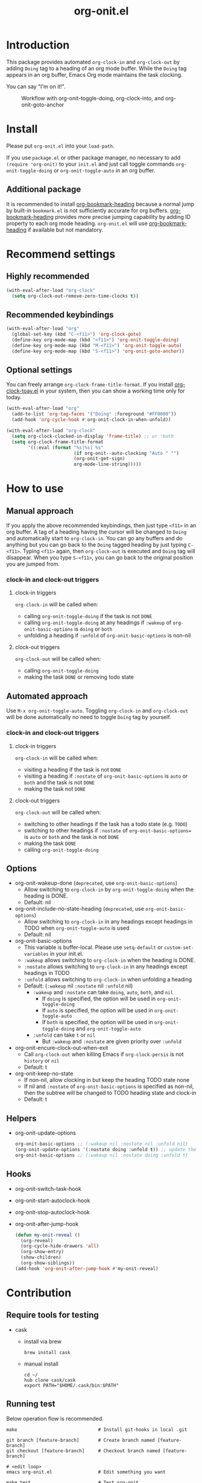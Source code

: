 #+title: org-onit.el
#+startup: showall

[[https://github.com/takaxp/org-onit/actions][https://github.com/takaxp/org-onit/workflows/Main%20workflow/badge.svg]]

* Introduction

This package provides automated ~org-clock-in~ and ~org-clock-out~ by adding ~Doing~ tag to a heading of an org mode buffer. While the ~Doing~ tag appears in an org buffer, Emacs Org mode maintains the task clocking.

You can say "I'm on it!".

#+CAPTION: Workflow with org-onit-toggle-doing, org-clock-into, and org-onit-goto-anchor
[[https://github.com/takaxp/contents/blob/master/org-onit/org-onit-toggle-doing.png]]

* Install

Please put ~org-onit.el~ into your =load-path=.

If you use ~package.el~ or other package manager, no necessary to add =(require 'org-onit)= to your ~init.el~ and just call toggle commands =org-onit-toggle-doing= or =org-onit-toggle-auto= in an org buffer.

** Additional package

It is recommended to install [[https://github.com/alphapapa/org-bookmark-heading][org-bookmark-heading]] because a normal jump by built-in ~bookmark.el~ is not sufficiently accurate for org buffers. [[https://github.com/alphapapa/org-bookmark-heading][org-bookmark-heading]] provides more precise jumping capability by adding ID property to each org mode heading. ~org-onit.el~ will use [[https://github.com/alphapapa/org-bookmark-heading][org-bookmark-heading]] if available but not mandatory.

* Recommend settings
** Highly recommended

#+begin_src emacs-lisp
(with-eval-after-load "org-clock"
  (setq org-clock-out-remove-zero-time-clocks t))
#+end_src

** Recommended keybindings

#+begin_src emacs-lisp
(with-eval-after-load "org"
  (global-set-key (kbd "C-<f11>") 'org-clock-goto)
  (define-key org-mode-map (kbd "<f11>") 'org-onit-toggle-doing)
  (define-key org-mode-map (kbd "M-<f11>") 'org-onit-toggle-auto)
  (define-key org-mode-map (kbd "S-<f11>") 'org-onit-goto-anchor))
#+end_src

** Optional settings

You can freely arrange =org-clock-frame-title-format=. If you install [[https://github.com/mallt/org-clock-today-mode][org-clock-toay.el]] in your system, then you can show a working time only for today.

#+begin_src emacs-lisp
(with-eval-after-load "org"
  (add-to-list 'org-tag-faces '("Doing" :foreground "#FF0000"))
  (add-hook 'org-cycle-hook #'org-onit-clock-in-when-unfold))

(with-eval-after-load "org-clock"
  (setq org-clock-clocked-in-display 'frame-title) ;; or 'both
  (setq org-clock-frame-title-format
        '((:eval (format "%s|%s| %s"
                         (if org-onit--auto-clocking "Auto " "")
                         (org-onit-get-sign)
                         org-mode-line-string)))))
#+end_src

* How to use
** Manual approach

If you apply the above recommended keybindings, then just type =<f11>= in an org buffer. A tag of a heading having the cursor will be changed to =Doing= and automatically start to =org-clock-in=. You can go any buffers and do anything but you can go back to the =Doing= tagged heading by just typing =C-<f11>=. Typing =<f11>= again, then =org-clock-out= is executed and =Doing= tag will disappear. When you type =S-<f11>=, you can go back to the original position you are jumped from.

*** clock-in and clock-out triggers
**** clock-in triggers

=org-clock-in= will be called when:

- calling =org-onit-toggle-doing= if the task is not ~DONE~
- calling =org-onit-toggle-doing= at any headings if =:wakeup= of =org-onit-basic-options= is =doing= or =both=
- unfolding a heading if =:unfold= of =org-onit-basic-options= is non-nil

**** clock-out triggers

=org-clock-out= will be called when:

- calling =org-onit-toggle-doing=
- making the task ~DONE~ or removing todo state

** Automated approach

Use =M-x org-onit-toggle-auto=. Toggling =org-clock-in= and =org-clock-out= will be done automatically no need to toggle =Doing= tag by yourself.

*** clock-in and clock-out triggers

**** clock-in triggers

=org-clock-in= will be called when:

- visiting a heading if the task is not ~DONE~
- visiting a heading if =:nostate= of =org-onit-basic-options= is =auto= or =both= and the task is not ~DONE~
- making the task not ~DONE~

**** clock-out triggers

=org-clock-out= will be called when:

- switching to other headings if the task has a todo state (e.g. ~TODO~)
- switching to other headings if =:nostate= of =org-onit-basic-options== is =auto= or =both= and the task is not ~DONE~
- making the task ~DONE~
- calling =org-onit-toggle-doing=

** Options
 - org-onit-wakeup-done (~deprecated~, use =org-onit-basic-options=)
   - Allow switching to =org-clock-in= by =org-onit-toggle-doing= when the heading is DONE.
   - Default: nil
 - org-onit-include-no-state-heading (~deprecated~, use =org-onit-basic-options=)
   - Allow switching to =org-clock-in= in any headings except headings in TODO when =org-onit-toggle-auto= is used
   - Default: nil
 - org-onit-basic-options
   - This variable is buffer-local. Please use =setq-default= or =custom-set-variables= in your init.el.
   - =:wakeup= allows switching to =org-clock-in= when the heading is DONE.
   - =:nostate= allows switching to =org-clock-in= in any headings except headings in TODO
   - =:unfold= allows switching to =org-clock-in= when unfolding a heading
   - Default: (=:wakeup= nil =:nostate= nil =:unfold= nil)
     - =:wakeup= and =:nostate= can take =doing=, =auto=, =both=, and =nil=
       - If =doing= is specified, the option will be used in =org-onit-toggle-doing=
       - If =auto= is specified, the option will be used in =org-onit-toggle-auto=
       - If =both= is specified, the option will be used in =org-onit-toggle-doing= and =org-onit-toggle-auto=
     - =:unfold= can take =t= or =nil=
       - But =:wakeup= and =:nostate= are given priority over =:unfold=
 - org-onit-encure-clock-out-when-exit
   - Call =org-clock-out= when killing Emacs if =org-clock-persis= is not =history= or =nil=
   - Default: t
 - org-onit-keep-no-state
   - If non-nil, allow clocking in but keep the heading TODO state none
   - If nil and =:nostate= of =org-onit-basic-options= is specified as non-nil, then the subtree will be changed to TODO heading state and clock-in
   - Default: t

** Helpers

 - org-onit-update-options
   #+begin_src emacs-lisp
   org-onit-basic-options ;; (:wakeup nil :nostate nil :unfold nil)
   (org-onit-update-options '(:nostate doing :unfold t)) ;; update the local variable
   org-onit-basic-options ;; (:wakeup nil :nostate doing :unfold t)
   #+end_src

** Hooks

 - org-onit-switch-task-hook
 - org-onit-start-autoclock-hook
 - org-onit-stop-autoclock-hook
 - org-onit-after-jump-hook
   #+begin_src emacs-lisp
   (defun my-onit-reveal ()
     (org-reveal)
     (org-cycle-hide-drawers 'all)
     (org-show-entry)
     (show-children)
     (org-show-siblings))
   (add-hook 'org-onit-after-jump-hook #'my-onit-reveal)
   #+end_src

* Contribution
** Require tools for testing
- cask
  - install via brew
    #+begin_src shell
      brew install cask
    #+end_src

  - manual install
    #+begin_src shell
      cd ~/
      hub clone cask/cask
      export PATH="$HOME/.cask/bin:$PATH"
    #+end_src

** Running test
Below operation flow is recommended.
#+begin_src shell
  make                              # Install git-hooks in local .git

  git branch [feature-branch]       # Create branch named [feature-branch]
  git checkout [feature-branch]     # Checkout branch named [feature-branch]

  # <edit loop>
  emacs org-onit.el                 # Edit something you want

  make test                         # Test org-onit
  git commit -am "brabra"           # Commit (auto-run test before commit)
  # </edit loop>

  hub fork                          # Create fork at GitHub
  git push [user] [feature-branch]  # Push feature-branch to your fork
  hub pull-request                  # Create pull-request
#+end_src

* ChangeLog
 - 1.0.7 (2019-09-30)
   - [new] =org-onit-update-options= is added to update =org-onit-basic-options=
   - [deprecated] =org-onit-toggle-options= will be =org-onit-basic-options=
 - 1.0.6 (2019-09-29)
   - [improved] Make =org-onit-toggle-options= buffer local
 - 1.0.5 (2019-09-26)
   - [new] =org-onit-clock-in-when-unfold= is now public function
 - 1.0.4 (2019-09-25)
   - [new] =org-onit-keep-no-state= is added
 - 1.0.3 (2019-09-24)
   - [improved] =org-onit-use-unfold-as-doing= is integrated to =org-onit-toggle-options=
   - [deprecated] =org-onit-use-unfold-as-doing=
 - 1.0.2 (2019-09-12)
   - [new] =org-onit-toggle-options= is introduced
   - [improved] =org-clock-in-switch-to-state= is reflected to =org-onit-todo-state=
   - [deprecated] =org-onit-wakeup-done=
   - [deprecated] =org-onit-include-no-state-heading=
 - 1.0.1 (2019-09-01)
   - [improved] Rename "todo status" to "todo state"
   - [breaking change] rename to =org-onit-include-no-state-heading=
   - [new] support to clock-out when removing todo state
 - 1.0.0 (2019-09-01)
   - initial release
